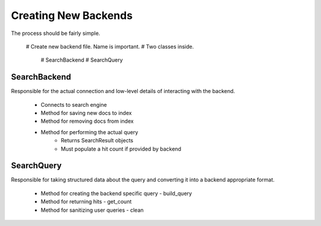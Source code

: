 =====================
Creating New Backends
=====================

The process should be fairly simple.

    # Create new backend file. Name is important.
    # Two classes inside.
        # SearchBackend
        # SearchQuery


SearchBackend
=============

Responsible for the actual connection and low-level details of interacting with
the backend.

    * Connects to search engine
    * Method for saving new docs to index
    * Method for removing docs from index
    * Method for performing the actual query
        * Returns SearchResult objects
        * Must populate a hit count if provided by backend


SearchQuery
===========

Responsible for taking structured data about the query and converting it into a
backend appropriate format.

    * Method for creating the backend specific query - build_query
    * Method for returning hits - get_count
    * Method for sanitizing user queries - clean
